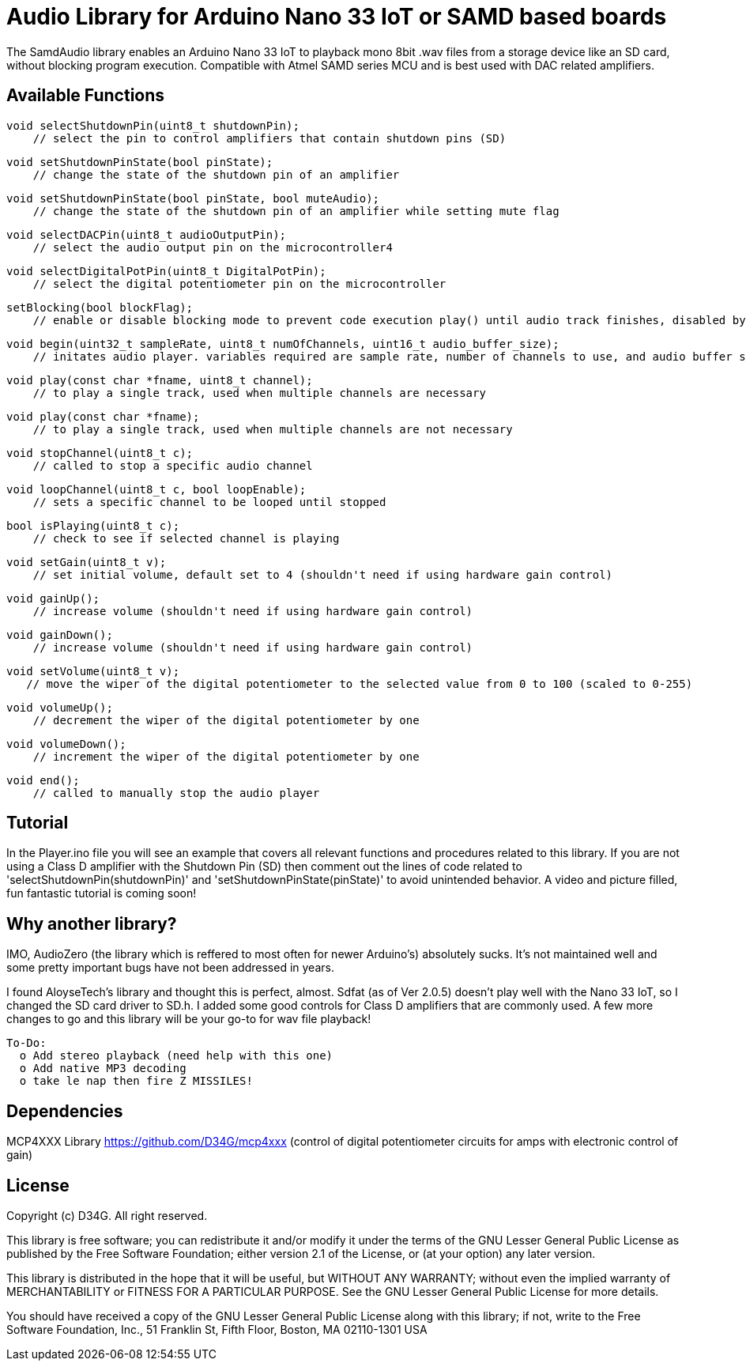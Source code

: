 = Audio Library for Arduino Nano 33 IoT or SAMD based boards =

The SamdAudio library enables an Arduino Nano 33 IoT to playback mono 8bit .wav files 
from a storage device like an SD card, without blocking program execution.
Compatible with Atmel SAMD series MCU and is best used with DAC related amplifiers.

== Available Functions ==
    void selectShutdownPin(uint8_t shutdownPin);
        // select the pin to control amplifiers that contain shutdown pins (SD)
        
    void setShutdownPinState(bool pinState);
        // change the state of the shutdown pin of an amplifier
        
    void setShutdownPinState(bool pinState, bool muteAudio);
        // change the state of the shutdown pin of an amplifier while setting mute flag
        
    void selectDACPin(uint8_t audioOutputPin);
        // select the audio output pin on the microcontroller4
        
    void selectDigitalPotPin(uint8_t DigitalPotPin);
        // select the digital potentiometer pin on the microcontroller
    
    setBlocking(bool blockFlag);
        // enable or disable blocking mode to prevent code execution play() until audio track finishes, disabled by default
        
    void begin(uint32_t sampleRate, uint8_t numOfChannels, uint16_t audio_buffer_size); 
        // initates audio player. variables required are sample rate, number of channels to use, and audio buffer size
        
    void play(const char *fname, uint8_t channel);
        // to play a single track, used when multiple channels are necessary
        
    void play(const char *fname);
        // to play a single track, used when multiple channels are not necessary
        
    void stopChannel(uint8_t c);
        // called to stop a specific audio channel
        
    void loopChannel(uint8_t c, bool loopEnable);
        // sets a specific channel to be looped until stopped

    bool isPlaying(uint8_t c);
        // check to see if selected channel is playing
        
    void setGain(uint8_t v);
        // set initial volume, default set to 4 (shouldn't need if using hardware gain control)
        
    void gainUp();
        // increase volume (shouldn't need if using hardware gain control)
        
    void gainDown();
        // increase volume (shouldn't need if using hardware gain control)
        
    void setVolume(uint8_t v);
       // move the wiper of the digital potentiometer to the selected value from 0 to 100 (scaled to 0-255)
    
    void volumeUp();
        // decrement the wiper of the digital potentiometer by one
    
    void volumeDown();
        // increment the wiper of the digital potentiometer by one

    void end();
        // called to manually stop the audio player

== Tutorial ==
In the Player.ino file you will see an example that covers all relevant functions and procedures related to this library.  If you are not using a Class D amplifier with the Shutdown Pin (SD) then comment out the lines of code related to 'selectShutdownPin(shutdownPin)' and 'setShutdownPinState(pinState)' to avoid unintended behavior.  A video and picture filled, fun fantastic tutorial is coming soon!

== Why another library? ==
IMO, AudioZero (the library which is reffered to most often for newer Arduino's) absolutely sucks.  It's not maintained well and some pretty important bugs have not been addressed in years.

I found AloyseTech's library and thought this is perfect, almost.  Sdfat (as of Ver 2.0.5) doesn't play well with the Nano 33 IoT, so I changed the SD card driver to SD.h.  I added some good controls for Class D amplifiers that are commonly used.  A few more changes to go and this library will be your go-to for wav file playback! +
----
To-Do:
  o Add stereo playback (need help with this one)
  o Add native MP3 decoding
  o take le nap then fire Z MISSILES!
----

== Dependencies ==
MCP4XXX Library https://github.com/D34G/mcp4xxx (control of digital potentiometer circuits for amps with electronic control of gain)

== License ==

Copyright (c) D34G. All right reserved.

This library is free software; you can redistribute it and/or
modify it under the terms of the GNU Lesser General Public
License as published by the Free Software Foundation; either
version 2.1 of the License, or (at your option) any later version.

This library is distributed in the hope that it will be useful,
but WITHOUT ANY WARRANTY; without even the implied warranty of
MERCHANTABILITY or FITNESS FOR A PARTICULAR PURPOSE. See the GNU
Lesser General Public License for more details.

You should have received a copy of the GNU Lesser General Public
License along with this library; if not, write to the Free Software
Foundation, Inc., 51 Franklin St, Fifth Floor, Boston, MA 02110-1301 USA
